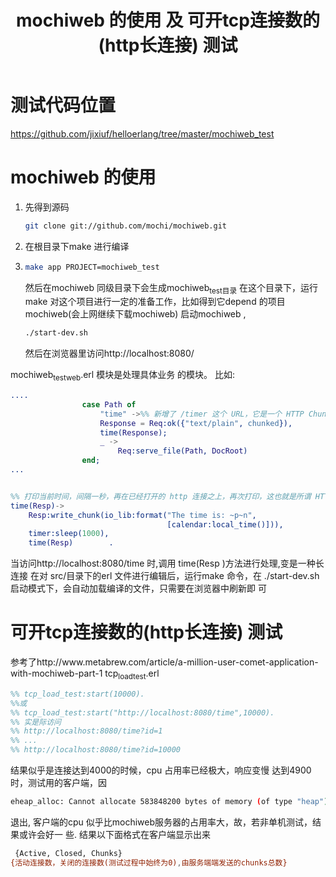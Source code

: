 #+TITLE:  mochiweb 的使用 及 可开tcp连接数的(http长连接) 测试
#+FILETAGS: @Erlang
* 测试代码位置
  https://github.com/jixiuf/helloerlang/tree/master/mochiweb_test
* mochiweb 的使用
  1. 先得到源码
   #+begin_src sh
   git clone git://github.com/mochi/mochiweb.git
   #+end_src
  2. 在根目录下make 进行编译
  3.
    #+begin_src sh
      make app PROJECT=mochiweb_test
    #+end_src
    然后在mochiweb 同级目录下会生成mochiweb_test目录
    在这个目录下，运行make
    对这个项目进行一定的准备工作，比如得到它depend 的项目mochiweb(会上网继续下载mochiweb)
    启动mochiweb ,
    #+begin_src sh
        ./start-dev.sh
    #+end_src
    然后在浏览器里访问http://localhost:8080/
  mochiweb_test_web.erl 模块是处理具体业务 的模块。
  比如:
  #+begin_src erlang
....
                case Path of
                    "time" ->%% 新增了 /timer 这个 URL，它是一个 HTTP Chunked 的例子
                    Response = Req:ok({"text/plain", chunked}),
                    time(Response);
                    _ ->
                        Req:serve_file(Path, DocRoot)
                end;
...


%% 打印当前时间，间隔一秒，再在已经打开的 http 连接之上，再次打印，这也就是所谓 HTTP长连接/ServerPush 的一种
time(Resp)->
    Resp:write_chunk(io_lib:format("The time is: ~p~n",
                                   [calendar:local_time()])),
    timer:sleep(1000),
    time(Resp)        .
  #+end_src
  当访问http://localhost:8080/time 时,调用 time(Resp )方法进行处理,变是一种长
  连接
在对 src/目录下的erl 文件进行编辑后，运行make 命令，在
        ./start-dev.sh启动模式下，会自动加载编译的文件，只需要在浏览器中刷新即
        可


* 可开tcp连接数的(http长连接) 测试
  参考了http://www.metabrew.com/article/a-million-user-comet-application-with-mochiweb-part-1
  tcp_load_test.erl
  #+begin_src erlang
    %% tcp_load_test:start(10000).
    %%或
    %% tcp_load_test:start("http://localhost:8080/time",10000).
    %% 实是际访问
    %% http://localhost:8080/time?id=1
    %% ...
    %% http://localhost:8080/time?id=10000
  #+end_src
  结果似乎是连接达到4000的时候，cpu 占用率已经极大，响应变慢
  达到4900时，测试用的客户端，因
  #+begin_src sh
  eheap_alloc: Cannot allocate 583848200 bytes of memory (of type "heap").
  #+end_src
  退出,
  客户端的cpu 似乎比mochiweb服务器的占用率大，故，若非单机测试，结果或许会好一
  些.
结果以下面格式在客户端显示出来
#+begin_src sh
 {Active, Closed, Chunks}
{活动连接数，关闭的连接数(测试过程中始终为0),由服务端端发送的chunks总数}

#+end_src
